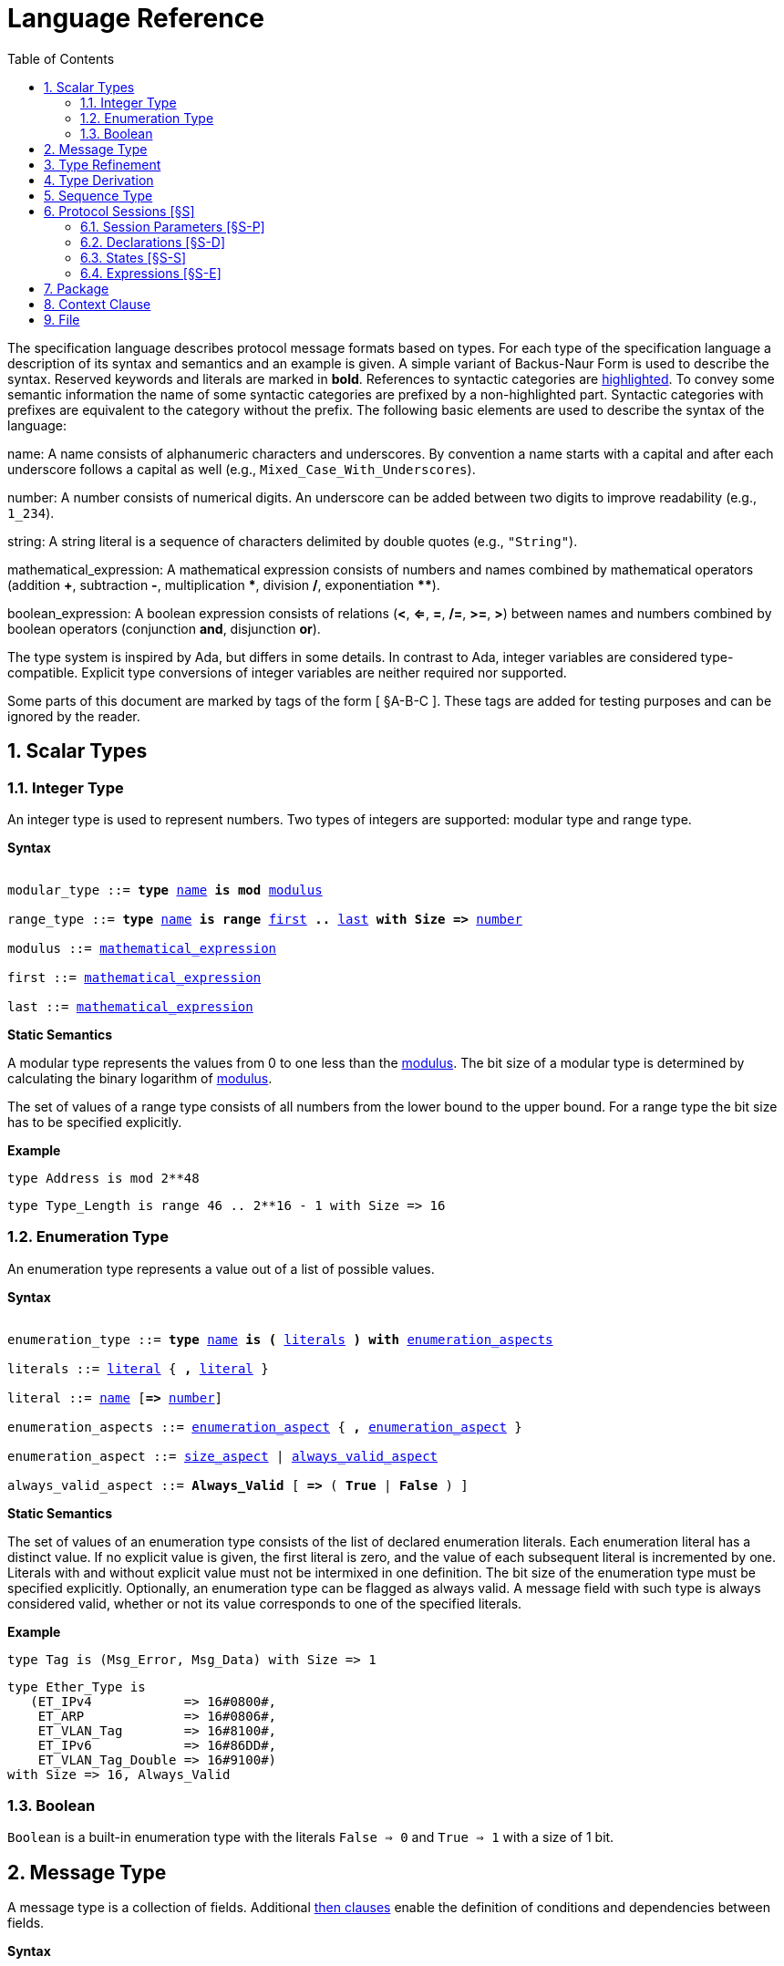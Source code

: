 = Language Reference
:toc:
:numbered:

The specification language describes protocol message formats based on types. For each type of the specification language a description of its syntax and semantics and an example is given. A simple variant of Backus-Naur Form is used to describe the syntax. Reserved keywords and literals are marked in *bold*. References to syntactic categories are xref:none[highlighted]. To convey some semantic information the name of some syntactic categories are prefixed by a non-highlighted part. Syntactic categories with prefixes are equivalent to the category without the prefix. The following basic elements are used to describe the syntax of the language:

[[syntax-name]]
name: A name consists of alphanumeric characters and underscores. By convention a name starts with a capital and after each underscore follows a capital as well (e.g., `Mixed_Case_With_Underscores`).

[[syntax-number]]
number: A number consists of numerical digits. An underscore can be added between two digits to improve readability (e.g., `1_234`).

[[syntax-string]]
string: A string literal is a sequence of characters delimited by double quotes (e.g., `"String"`).

[[syntax-mathematical_expression]]
mathematical_expression: A mathematical expression consists of numbers and names combined by mathematical operators (addition *+*, subtraction *-*, multiplication *\**, division */*, exponentiation **********).

[[syntax-boolean_expression]]
boolean_expression: A boolean expression consists of relations (*<*, *<=*, *=*, */=*, *>=*, *>*) between names and numbers combined by boolean operators (conjunction *and*, disjunction *or*).

The type system is inspired by Ada, but differs in some details. In contrast to Ada, integer variables are considered type-compatible. Explicit type conversions of integer variables are neither required nor supported.

Some parts of this document are marked by tags of the form [ §A-B-C ]. These tags are added for testing purposes and can be ignored by the reader.

== Scalar Types

=== Integer Type

An integer type is used to represent numbers. Two types of integers are supported: modular type and range type.

*Syntax*

[subs="+macros,quotes"]
----
[[syntax-modular_type]]
modular_type ::= *type* xref:syntax-name[name] *is* *mod* xref:syntax-modulus[modulus]
[[syntax-range_type]]
range_type ::= *type* xref:syntax-name[name] *is* *range* xref:syntax-first[first] *..* xref:syntax-last[last] *with Size =>* xref:syntax-number[number]
[[syntax-modulus]]
modulus ::= xref:syntax-mathematical_expression[mathematical_expression]
[[syntax-first]]
first ::= xref:syntax-mathematical_expression[mathematical_expression]
[[syntax-last]]
last ::= xref:syntax-mathematical_expression[mathematical_expression]
----

*Static Semantics*

A modular type represents the values from 0 to one less than the xref:syntax-modulus[modulus]. The bit size of a modular type is determined by calculating the binary logarithm of xref:syntax-modulus[modulus].

The set of values of a range type consists of all numbers from the lower bound to the upper bound. For a range type the bit size has to be specified explicitly.

*Example*

[source,ada,rflx,basic_declaration]
----
type Address is mod 2**48
----

[source,ada,rflx,basic_declaration]
----
type Type_Length is range 46 .. 2**16 - 1 with Size => 16
----

=== Enumeration Type

An enumeration type represents a value out of a list of possible values.

*Syntax*

[subs="+macros,quotes"]
----
[[syntax-enumeration_type]]
enumeration_type ::= *type* xref:syntax-name[name] *is* *(* xref:syntax-literals[literals] *)* *with* xref:syntax-enumeration_aspects[enumeration_aspects]
[[syntax-literals]]
literals ::= xref:syntax-literal[literal] { **,** xref:syntax-literal[literal] }
[[syntax-literal]]
literal ::= xref:syntax-name[name] [*=>* xref:syntax-number[number]]
[[syntax-enumeration_aspects]]
enumeration_aspects ::= xref:syntax-enumeration_aspect[enumeration_aspect] { **,** xref:syntax-enumeration_aspect[enumeration_aspect] }
[[syntax-enumeration_aspect]]
enumeration_aspect ::= xref:syntax-size_aspect[size_aspect] | xref:syntax-always_valid_aspect[always_valid_aspect]
[[syntax-always_valid_aspect]]
always_valid_aspect ::= *Always_Valid* [ *=>* ( *True* | *False* ) ]
----

*Static Semantics*

The set of values of an enumeration type consists of the list of declared enumeration literals. Each enumeration literal has a distinct value. If no explicit value is given, the first literal is zero, and the value of each subsequent literal is incremented by one. Literals with and without explicit value must not be intermixed in one definition. The bit size of the enumeration type must be specified explicitly. Optionally, an enumeration type can be flagged as always valid. A message field with such type is always considered valid, whether or not its value corresponds to one of the specified literals.

*Example*

[source,ada,rflx,basic_declaration]
----
type Tag is (Msg_Error, Msg_Data) with Size => 1
----

[source,ada,rflx,basic_declaration]
----
type Ether_Type is
   (ET_IPv4            => 16#0800#,
    ET_ARP             => 16#0806#,
    ET_VLAN_Tag        => 16#8100#,
    ET_IPv6            => 16#86DD#,
    ET_VLAN_Tag_Double => 16#9100#)
with Size => 16, Always_Valid
----

=== Boolean

`Boolean` is a built-in enumeration type with the literals `False => 0` and `True => 1` with a size of 1 bit.

== Message Type

A message type is a collection of fields. Additional xref:syntax-then_clause[then clauses] enable the definition of conditions and dependencies between fields.

*Syntax*

[subs="+macros,quotes"]
----
[[syntax-message_type]]
message_type ::=
   *type* xref:syntax-name[name] *is*
    ( *message*
       [ xref:syntax-null_field[null_field] ]
         xref:syntax-field[field]
       { xref:syntax-field[field] }
      *end message* [ *with*
         xref:syntax-message_aspects[message_aspects] ]
    | *null message* )
[[syntax-field]]
field ::=
   field_xref:syntax-name[name] *:* type_xref:syntax-name[name]
    [ *with* xref:syntax-aspects[aspects] ]
    [ *if* xref:syntax-condition[condition] ]
    { xref:syntax-then_clause[then_clause] } *;*
[[syntax-null_field]]
null_field ::= *null* xref:syntax-then_clause[then_clause] *;*
[[syntax-then_clause]]
then_clause ::=
   *then* field_xref:syntax-name[name]
    [ *with* xref:syntax-aspects[aspects] ]
    [ *if* xref:syntax-condition[condition] ]
[[syntax-aspects]]
aspects ::= xref:syntax-aspect[aspect] { *,* xref:syntax-aspect[aspect] }
[[syntax-aspect]]
aspect ::= xref:syntax-first_aspect[first_aspect] | xref:syntax-size_aspect[size_aspect]
[[syntax-first_aspect]]
first_aspect ::= *First* *=>* xref:syntax-mathematical_expression[mathematical_expression]
[[syntax-size_aspect]]
size_aspect ::= *Size* *=>* xref:syntax-mathematical_expression[mathematical_expression]
[[syntax-condition]]
condition ::= xref:syntax-boolean_expression[boolean_expression]
[[syntax-message_aspects]]
message_aspects ::= xref:syntax-message_aspect[message_aspect] { *,* xref:syntax-message_aspect[message_aspect] }
[[syntax-message_aspect]]
message_aspect ::= xref:syntax-checksum_aspect[checksum_aspect]
[[syntax-checksum_aspect]]
checksum_aspect ::= *Checksum* *=>* *(* xref:syntax-checksum_definition[checksum_definition] { *,* xref:syntax-checksum_definition[checksum_definition] } *)*
[[syntax-checksum_definition]]
checksum_definition ::= xref:syntax-name[name] *=>* *(* xref:syntax-checksum_element[checksum_element] { *,* xref:syntax-checksum_element[checksum_element] } *)*
[[syntax-checksum_element]]
checksum_element ::= xref:syntax-name[name] | xref:syntax-name[name]*'Size* | xref:syntax-field_range[field_range]
[[syntax-field_range]]
field_range ::= xref:syntax-field_range_first[field_range_first] *..* xref:syntax-field_range_last[field_range_last]
[[syntax-field_range_first]]
field_range_first ::= xref:syntax-name[name]*'First* | xref:syntax-name[name]*'Last + 1*
[[syntax-field_range_last]]
field_range_last ::= xref:syntax-name[name]*'Last* | xref:syntax-name[name]*'First - 1*
----

*Static Semantics*

A message type specifies the message format of a protocol. A message is represented by a graph-based model. Each node in the graph corresponds to one field in a message. The links in the graph define the order of the fields. A link is represented by a then clause in the specification. If no then clause is given, it is assumed that always the next field of the message follows. If no further field follows, it is assumed that the message ends with this field. The end of a message can also be denoted explicitly by adding a then clause to __null__. Optionally, a then clause can contain a condition under which the corresponding field follows and aspects which enable the definition of the size of the next field and the location of its first bit. These aspects can also be specified for the field directly. Each aspect can be specified either for the field or in all incoming then clauses, but not in both. The condition can refer to previous fields (including the field containing the then clause). A condition can also be added for the field directly. A field condition is equivalent to adding a condition to all then clauses. If a field condition as well as a condition at a then clause exists, both conditions are combined by a logical conjunction. If required, a null field can be used to specify the size of the first field in the message. An empty message can be represented by a null message.

The field type `Opaque` represents an unconstrained sequence of bytes. The size of opaque fields must be always defined by a size aspect. Opaque fields and sequence fields must be byte aligned. The size of a message must be a multiple of 8 bit.

A checksum aspect specifies which parts of a message is covered by a checksum. The definition of the checksum calculation is not part of the specification. Code based on the message specification must provide a function which is able to verify a checksum using the specified checksum elements. A checksum element can be a field value, a field size or a range of fields. The point where a checksum should be checked during parsing or generated during serialization must be defined for each checksum. For this purpose the `Valid_Checksum` attribute is added to a condition. All message parts on which the checksum depends have to be known at this point.

*Example*

[source,ada,rflx,basic_declaration]
----
type Frame is
   message
      Destination : Address;
      Source : Address;
      Type_Length_TPID : Type_Length
         then TPID
            with First => Type_Length_TPID'First
            if Type_Length_TPID = 16#8100#
         then Payload
            with Size => Type_Length_TPID * 8
            if Type_Length_TPID <= 1500
         then Ether_Type
            with First => Type_Length_TPID'First
            if Type_Length_TPID >= 1536 and Type_Length_TPID /= 16#8100#;
      TPID : TPID;
      TCI : TCI;
      Ether_Type : Ether_Type
         then Payload
            with Size => Message'Last - Ether_Type'Last;
      Payload : Opaque
         then null
            if Payload'Size / 8 >= 46 and Payload'Size / 8 <= 1500;
   end message
----

[source,ada,rflx,basic_declaration]
----
type Empty_Message is null message
----

== Type Refinement

A type refinement describes the relation of an opaque field in a message type to another message type.

*Syntax*

[subs="+macros,quotes"]
----
[[syntax-type_refinement]]
type_refinement ::=
   *for* xref:syntax-refined_type_name[refined_type_name] *use* **( **refined_field_xref:syntax-name[name] **=>** xref:syntax-message_type_name[message_type_name] **)**
    [ **if** xref:syntax-condition[condition] ]
[[syntax-refined_type_name]]
refined_type_name ::= xref:syntax-qualified_name[qualified_name]
[[syntax-message_type_name]]
message_type_name ::= xref:syntax-qualified_name[qualified_name]
[[syntax-qualified_name]]
qualified_name ::= xref:syntax-name[name] { **::** xref:syntax-name[name] }
[[syntax-condition]]
condition ::= xref:syntax-boolean_expression[boolean_expression]
----

*Static Semantics*

A type refinement describes under which condition a specific message can be expected inside of a payload field. Only fields of type `Opaque` can be refined. Types defined in other packages are referenced by a qualified name in the form `Package_Name::Message_Type_Name`. The condition can refer to fields of the refined type. To indicate that a refined field is empty (i.e. does not exit) under a certain condition, a null message can be used as message type.

*Example*

[source,ada,rflx,basic_declaration]
----
for Ethernet::Frame use (Payload => IPv4::Packet)
   if Ether_Type = Ethernet::IPV4
----

== Type Derivation

A type derivation enables the creation of a new message type based on an existing message type.

*Syntax*

[subs="+macros,quotes"]
----
[[syntax-type_derivation]]
type_derivation ::= *type* xref:syntax-name[name] *is new* xref:syntax-base_type_name[base_type_name]
[[syntax-base_type_name]]
base_type_name ::= xref:syntax-qualified_name[qualified_name]
----

*Static Semantics*

A derived message type derives its specification from a base type. Type refinements of a base message type are not inherited by the derived message type.

*Example*

[source,ada,rflx,basic_declaration]
----
type Specific_Extension is new Extension
----

== Sequence Type

A sequence type represents a list of similar elements.

*Syntax*

[subs="+macros,quotes"]
----
[[syntax-sequence_type]]
sequence_type ::= *type* xref:syntax-name[name] *is sequence of* element_type_xref:syntax-name[name]
----

*Static Semantics*

A sequence consists of a number of elements with similar type. Scalar types as well as message types can be used as element type. When a sequence is used in a message type, its bit length has to be specified by a size aspect.

*Example*

[source,ada,rflx,basic_declaration]
----
type Options is sequence of Option
----

== Protocol Sessions [§S]

A session defines the dynamic behavior of a protocol using a finite state machine. The external interface of a session is defined by parameters. The initial and final state is defined by aspects. The declaration part enables the declaration of session global variables. The main part of a session definition are the state definitions.

*Syntax*

[subs="+macros,quotes"]
----
[[syntax-session]]
session ::=
   *generic*
    { xref:syntax-session_parameter[session_parameter] }
   *session* xref:syntax-name[name] *with*
      *Initial =>* state_xref:syntax-name[name],
      *Final =>* state_xref:syntax-name[name]
   *is*
    { xref:syntax-session_declaration[session_declaration] }
   *begin*
      xref:syntax-state[state]
    { xref:syntax-state[state] }
   *end* xref:syntax-name[name]
----

*Example*

[source,ada,rflx,basic_declaration]
----
generic
   X : Channel with Readable, Writable;
   type T is private;
   with function F return T;
   with function G (P : T) return Boolean;
session S with
   Initial => A,
   Final => B
is
   Y : Boolean := False;
begin
   state A
      with Desc => "rfc1149.txt+51:4-52:9"
   is
      Z : Boolean := Y;
      M : TLV::Message;
   begin
      X'Read (M);
   transition
      then B
         with Desc => "rfc1149.txt+45:4-47:8"
         if Z = True
            and G (F) = True
      then A
   end A;

   state B is null state;
end S
----

=== Session Parameters [§S-P]

Private types, functions and channels can be defined as session parameters.

*Syntax*

[subs="+macros,quotes"]
----
[[syntax-session_parameter]]
session_parameter ::= ( xref:syntax-private_type_declaration[private_type_declaration] | xref:syntax-function_declaration[function_declaration] | xref:syntax-channel_declaration[channel_declaration] ) *;*
----

==== Private Types [§S-P-P]

A private type represents an externally defined type.

*Syntax*

[subs="+macros,quotes"]
----
[[syntax-private_type_declaration]]
private_type_declaration ::= *type* xref:syntax-name[name] *is private*
----

*Example*

[source,ada,rflx,session_parameter]
----
type Hash is private
----

==== Functions [§S-P-F]

Functions enable the execution of externally defined code.

*Syntax*

[subs="+macros,quotes"]
----
[[syntax-function_declaration]]
function_declaration ::= *with function* xref:syntax-name[name] [ *(* xref:syntax-function_parameter[function_parameter] { **,** xref:syntax-function_parameter[function_parameter] } **)** ]
[[syntax-function_parameter]]
function_parameter ::= parameter_xref:syntax-name[name] *:* type_xref:syntax-name[name]
----

*Static Semantics*

[%collapsible]
====
Allowed parameter types [§S-P-F-P]:

* Scalars [§S-P-F-P-S]
* Definite messages [§S-P-F-P-M]
* Opaque fields of messages [§S-P-F-P-O]

Allowed return types [§S-P-F-R]:

* Scalars [§S-P-F-R-S]
* Definite messages [§S-P-F-R-M]

Definite messages are messages with no optional fields and a bounded size (i.e. all size aspects contain no reference to `Message`).
====

*SPARK*

For each function declaration in the session specification a formal procedure declaration is added to the corresponding generic session package. The return type and parameters of a function are represented by the first and subsequent parameters of the generated procedure declaration.

*Example*

[source,ada,rflx,session_parameter]
----
with function Decrypt (Key_Update_Message : Key_Update_Message; Sequence_Number : Sequence_Number; Encrypted_Record : Opaque) return TLS_Inner_Plaintext
----

==== Channels [§S-P-C]

Channels provide a way for communicating with other systems using messages.

*Syntax*

[subs="+macros,quotes"]
----
[[syntax-channel_declaration]]
channel_declaration ::= xref:syntax-name[name] *: Channel with* xref:syntax-channel_aspect[channel_aspect] { *,* xref:syntax-channel_aspect[channel_aspect] }
[[syntax-channel_aspect]]
channel_aspect ::= *Readable* | *Writable*
----

*Static Semantics*

Properties of channels:

* Readable [§S-P-C-R]
* Writable [§S-P-C-W]
* Readable and writable [§S-P-C-RW]

*Example*

[source,ada,rflx,session_parameter]
----
Data_Channel : Channel with Readable, Writable
----

=== Declarations [§S-D]

Variables and renamings can be globally declared (i.e. for the scope of the complete session).

*Syntax*

[subs="+macros,quotes"]
----
[[syntax-session_declaration]]
session_declaration ::= ( xref:syntax-variable_declaration[variable_declaration] | xref:syntax-renaming_declaration[renaming_declaration] ) **;**
----

==== Variable Declaration [§S-D-V]

A declared variable must have a type and can be optionally initialized using an expression.

*Syntax*

[subs="+macros,quotes"]
----
[[syntax-variable_declaration]]
variable_declaration ::= variable_xref:syntax-name[name] *:* type_xref:syntax-name[name] [ *:=* initialization_xref:syntax-expression[expression] ]
----

*Static Semantics*

[%collapsible]
====
Types [§S-D-V-T]:

* Scalar [§S-D-V-T-SC]
* Message [§S-D-V-T-M]
* Scalar Sequence [§S-D-V-T-SS]
* Message Sequence [§S-D-V-T-MS]

Initialization expressions [§S-D-V-E]:

* No initialization [§S-D-V-E-N]
* Mathematical Expressions [§S-D-V-E-ME]
* Literals [§S-D-V-E-L]
* Variables [§S-D-V-E-V]
* Message Aggregates [§S-D-V-E-MA]
* Aggregates [§S-D-V-E-A]
* Valid Attributes [§S-D-V-E-VAT]
* Opaque Attributes [§S-D-V-E-OAT]
* Head Attributes [§S-D-V-E-HAT]
* Has_Data Attributes [§S-D-V-E-HDAT]
* Selected Expressions [§S-D-V-E-S]
* List Comprehensions [§S-D-V-E-LC]
* Bindings [§S-D-V-E-B]
* Quantified Expressions [§S-D-V-E-Q]
* Calls [§S-D-V-E-CL]
* Conversions [§S-D-V-E-CV]
====

*Example*

[source,ada,rflx,declaration]
----
Error_Sent : Boolean := False
----

==== Renaming Declaration [§S-D-R]

*Syntax*

[subs="+macros,quotes"]
----
[[syntax-renaming_declaration]]
renaming_declaration ::= xref:syntax-name[name] *:* message_type_xref:syntax-name[name] *renames* message_variable_xref:syntax-name[name] *.* field_xref:syntax-name[name]
----

*Example*

[source,ada,rflx,declaration]
----
Client_Hello_Message : TLS_Handshake::Client_Hello renames Client_Hello_Handshake_Message.Payload
----

=== States [§S-S]

A state defines the to be executed actions and the transitions to subsequent states.

*Syntax*

[subs="+macros,quotes"]
----
[[syntax-state]]
state ::=
   *state* xref:syntax-name[name]
    [ *with* xref:syntax-description_aspect[description_aspect] ]
   *is*
    { xref:syntax-state_declaration[state_declaration] }
   *begin*
    { xref:syntax-state_action[state_action] }
   *transition*
    { xref:syntax-conditional_transition[conditional_transition] }
      xref:syntax-transition[transition]
 [ *exception*
     xref:syntax-transition[transition] ]
   *end* xref:syntax-name[name]
 | *state* xref:syntax-name[name] *is null state*
[[syntax-description_aspect]]
description_aspect ::= *Desc =>* xref:syntax-string[string]
----

*Static Semantics*

An § exception transition [§S-S-E] must be defined just in case any action might lead to a critical (potentially non-recoverable) error:

* Insufficient memory for setting a field of a message
* Insufficient memory for appending an element to a sequence or extending a sequence by another sequence

Exception transitions are currently also used for other cases. This behavior will change in the future (cf. https://github.com/Componolit/RecordFlux/issues/569[#569]).

A § null state [§S-S-N] does not contain any actions or transitions, and represents the final state of a session state machine.

*Dynamic Semantics*

After entering a state the declarations and actions of the state are executed. If a non-recoverable error occurs, the execution is aborted and the state is changed based on the exception transition. When all action were executed successfully, the conditions of the transitions are checked in the given order. If a condition is fulfilled, the corresponding transition is taken to change the state. If no condition could be fulfilled or no conditional transitions were defined, the default transition is used.

*Example*

[source,ada,rflx,state]
----
state A
   with Desc => "rfc1149.txt+51:4-52:9"
is
   Z : Boolean := Y;
   M : TLV::Message;
begin
   X'Read (M);
transition
   then B
      with Desc => "rfc1149.txt+45:4-47:8"
      if Z = True and G (F) = True
   then A
end A
----

[source,ada,rflx,state]
----
state B is null state
----

==== State Declarations [§S-S-D]

Variable declarations [§S-S-D-V] and § renaming declarations [§S-S-D-R] in a state have a state-local scope, i.e., local declarations cannot be accessed from other states.

*Syntax*

[subs="+macros,quotes"]
----
[[syntax-state_declaration]]
state_declaration ::= ( xref:syntax-variable_declaration[variable_declaration] | xref:syntax-renaming_declaration[renaming_declaration] ) *;*
----

*Static Semantics*

A local declaration must not hide a global declaration.

[%collapsible]
====
Types [§S-S-D-V-T]:

* Scalar [§S-S-D-V-T-SC]
* Message [§S-S-D-V-T-M]
* Scalar Sequence [§S-S-D-V-T-SS]
* Message Sequence [§S-S-D-V-T-MS]

Initialization expressions [§S-S-D-V-E]:

* No initialization [§S-S-D-V-E-N]
* Mathematical Expressions [§S-S-D-V-E-ME]
* Literals [§S-S-D-V-E-L]
* Variables [§S-S-D-V-E-V]
* Message Aggregates [§S-S-D-V-E-MA]
* Aggregates [§S-S-D-V-E-A]
* Valid Attributes [§S-S-D-V-E-VAT]
* Opaque Attributes [§S-S-D-V-E-OAT]
* Head Attributes [§S-S-D-V-E-HAT]
* Has_Data Attributes [§S-S-D-V-E-HDAT]
* Selected Expressions [§S-S-D-V-E-S]
* List Comprehensions [§S-S-D-V-E-LC]
* Bindings [§S-S-D-V-E-B]
* Quantified Expressions [§S-S-D-V-E-Q]
* Calls [§S-S-D-V-E-CL]
* Conversions [§S-S-D-V-E-CV]
====

==== State Transitions [§S-S-T]

State transitions define the conditions for the change to subsequent states. An arbitrary number of conditional transitions can be defined. The last transition in a state definition is the default transition, which does not contain any condition.

*Syntax*

[subs="+macros,quotes"]
----
[[syntax-conditional_transition]]
conditional_transition ::=
   xref:syntax-transition[transition]
      *if* conditional_xref:syntax-expression[expression]
[[syntax-transition]]
transition ::=
   *then* state_xref:syntax-name[name]
    [ *with* xref:syntax-description_aspect[description_aspect] ]
----

*Static Semantics*

[%collapsible]
====
Condition expressions:

* No condition [§S-S-T-N]
* Mathematical Expressions [§S-S-T-ME]
* Literals [§S-S-T-L]
* Variables [§S-S-T-V]
* Message Aggregates [§S-S-T-MA]
* Aggregates [§S-S-T-A]
* Valid Attributes [§S-S-T-VAT]
* Opaque Attributes [§S-S-T-OAT]
* Head Attributes [§S-S-T-HAT]
* Has_Data Attributes [§S-S-T-HDAT]
* Selected Expressions [§S-S-T-S]
* List Comprehensions [§S-S-T-LC]
* Bindings [§S-S-T-B]
* Quantified Expressions [§S-S-T-Q]
* Calls [§S-S-T-CL]
* Conversions [§S-S-T-CV]
====

*Example*

[source,ada,rflx,conditional_transition]
----
then B
   with Desc => "rfc1149.txt+45:4-47:8"
   if Z = True and G (F) = True
----

==== State Actions [§S-S-A]

The state actions are executed after entering a state.

*Syntax*

[subs="+macros,quotes"]
----
[[syntax-state_action]]
state_action ::= ( xref:syntax-assignment[assignment] | xref:syntax-append[append] | xref:syntax-extend[extend] | xref:syntax-reset[reset] | xref:syntax-read[read] | xref:syntax-write[write] ) *;*
----

===== Assignment Statements [§S-S-A-A]

An assignment sets the value of variable.

*Syntax*

[subs="+macros,quotes"]
----
[[syntax-assignment]]
assignment ::= variable_xref:syntax-name[name] *:=* xref:syntax-expression[expression]
----

*Static Semantics*

[%collapsible]
====
Expressions:

* Mathematical Expressions [§S-S-A-A-ME]
* Literals [§S-S-A-A-L]
* Variables [§S-S-A-A-V]
* Message Aggregates [§S-S-A-A-MA]
* Aggregates [§S-S-A-A-A]
* Valid Attributes [§S-S-A-A-VAT]
* Opaque Attributes [§S-S-A-A-OAT]
* Head Attributes [§S-S-A-A-HAT]
* Has_Data Attributes [§S-S-A-A-HDAT]
* Selected Expressions [§S-S-A-A-S]
* List Comprehensions [§S-S-A-A-LC]
* Bindings [§S-S-A-A-B]
* Quantified Expressions [§S-S-A-A-Q]
* Calls [§S-S-A-A-CL]
* Conversions [§S-S-A-A-CV]
====

*Dynamic Semantics*

An assignment always creates a copy of the original object.

*Example*

[source,ada,rflx,assignment_statement]
----
Error_Sent := True
----

===== Append Attribute Statements [§S-S-A-AP]

An element is added to the end of a sequence using the Append attribute.

*Syntax*

[subs="+macros,quotes"]
----
[[syntax-append]]
append ::= sequence_xref:syntax-name[name]*'Append (* xref:syntax-expression[expression] *)*
----

*Static Semantics*

[%collapsible]
====
Expressions:

* Mathematical Expressions [§S-S-A-AP-ME]
* Literals [§S-S-A-AP-L]
* Variables [§S-S-A-AP-V]
* Message Aggregates [§S-S-A-AP-MA]
* Aggregates [§S-S-A-AP-A]
* Valid Attributes [§S-S-A-AP-VAT]
* Opaque Attributes [§S-S-A-AP-OAT]
* Head Attributes [§S-S-A-AP-HAT]
* Has_Data Attributes [§S-S-A-AP-HDAT]
* Selected Expressions [§S-S-A-AP-S]
* List Comprehensions [§S-S-A-AP-LC]
* Bindings [§S-S-A-AP-B]
* Quantified Expressions [§S-S-A-AP-Q]
* Calls [§S-S-A-AP-CL]
* Conversions [§S-S-A-AP-CV]
====

*Dynamic Semantics*

Appending an element to a sequence might lead to an exception transition.

*Example*

[source,ada,rflx,attribute_statement]
----
Parameter_Request_List'Append (DHCP::Domain_Name_Option)
----

===== Extend Attribute Statements [§S-S-A-EX]

The Extend attributes adds a sequence of elements to the end of a sequence.

*Syntax*

[subs="+macros,quotes"]
----
[[syntax-extend]]
extend ::= sequence_xref:syntax-name[name]*'Extend (* xref:syntax-expression[expression] *)*
----

*Static Semantics*

[%collapsible]
====
Expressions:

* Mathematical Expressions [§S-S-A-EX-ME]
* Literals [§S-S-A-EX-L]
* Variables [§S-S-A-EX-V]
* Message Aggregates [§S-S-A-EX-MA]
* Aggregates [§S-S-A-EX-A]
* Valid Attributes [§S-S-A-EX-VAT]
* Opaque Attributes [§S-S-A-EX-OAT]
* Head Attributes [§S-S-A-EX-HAT]
* Has_Data Attributes [§S-S-A-EX-HDAT]
* Selected Expressions [§S-S-A-EX-S]
* List Comprehensions [§S-S-A-EX-LC]
* Bindings [§S-S-A-EX-B]
* Quantified Expressions [§S-S-A-EX-Q]
* Calls [§S-S-A-EX-CL]
* Conversions [§S-S-A-EX-CV]
====

*Dynamic Semantics*

Extending a sequence might lead to an exception transition.

*Example*

[source,ada,rflx,attribute_statement]
----
Parameter_Request_List'Extend (Parameters)
----

===== Reset Attribute Statements [§S-S-A-RS]

The state of a message or sequence can be cleared using the Reset attribute.

*Syntax*

[subs="+macros,quotes"]
----
[[syntax-reset]]
reset ::= xref:syntax-name[name]*'Reset*
----

*Static Semantics*

[%collapsible]
====
Expressions:

* Mathematical Expressions [§S-S-A-RS-ME]
* Literals [§S-S-A-RS-L]
* Variables [§S-S-A-RS-V]
* Message Aggregates [§S-S-A-RS-MA]
* Aggregates [§S-S-A-RS-A]
* Valid Attributes [§S-S-A-RS-VAT]
* Opaque Attributes [§S-S-A-RS-OAT]
* Head Attributes [§S-S-A-RS-HAT]
* Has_Data Attributes [§S-S-A-RS-HDAT]
* Selected Expressions [§S-S-A-RS-S]
* List Comprehensions [§S-S-A-RS-LC]
* Bindings [§S-S-A-RS-B]
* Quantified Expressions [§S-S-A-RS-Q]
* Calls [§S-S-A-RS-CL]
* Conversions [§S-S-A-RS-CV]
====

*Dynamic Semantics*

The existing state of a message or sequence is removed (and the corresponding buffer is cleared).

*Example*

[source,ada,rflx,attribute_statement]
----
Message'Reset
----

===== Read Attribute Statements [§S-S-A-RD]

The read attribute statement is used to retrieve a message from a channel.

*Syntax*

[subs="+macros,quotes"]
----
[[syntax-read]]
read ::= channel_xref:syntax-name[name]*'Read (* xref:syntax-expression[expression] *)*
----

*Static Semantics*

[%collapsible]
====
Expressions:

* Mathematical Expressions [§S-S-A-RD-ME]
* Literals [§S-S-A-RD-L]
* Variables [§S-S-A-RD-V]
* Message Aggregates [§S-S-A-RD-MA]
* Aggregates [§S-S-A-RD-A]
* Valid Attributes [§S-S-A-RD-VAT]
* Opaque Attributes [§S-S-A-RD-OAT]
* Head Attributes [§S-S-A-RD-HAT]
* Has_Data Attributes [§S-S-A-RD-HDAT]
* Selected Expressions [§S-S-A-RD-S]
* List Comprehensions [§S-S-A-RD-LC]
* Bindings [§S-S-A-RD-B]
* Quantified Expressions [§S-S-A-RD-Q]
* Calls [§S-S-A-RD-CL]
* Conversions [§S-S-A-RD-CV]
====

*Example*

[source,ada,rflx,attribute_statement]
----
Data_Channel'Read (Message)
----

===== Write Attribute Statements [§S-S-A-WR]

A message can be sent through a channel using a write attribute statement.

*Syntax*

[subs="+macros,quotes"]
----
[[syntax-write]]
write ::= channel_xref:syntax-name[name]*'Write (* xref:syntax-expression[expression] *)*
----

*Static Semantics*

[%collapsible]
====
Expressions:

* Mathematical Expressions [§S-S-A-WR-ME]
* Literals [§S-S-A-WR-L]
* Variables [§S-S-A-WR-V]
* Message Aggregates [§S-S-A-WR-MA]
* Aggregates [§S-S-A-WR-A]
* Valid Attributes [§S-S-A-WR-VAT]
* Opaque Attributes [§S-S-A-WR-OAT]
* Head Attributes [§S-S-A-WR-HAT]
* Has_Data Attributes [§S-S-A-WR-HDAT]
* Selected Expressions [§S-S-A-WR-S]
* List Comprehensions [§S-S-A-WR-LC]
* Bindings [§S-S-A-WR-B]
* Quantified Expressions [§S-S-A-WR-Q]
* Calls [§S-S-A-WR-CL]
* Conversions [§S-S-A-WR-CV]
====

*Dynamic Semantics*

Writing an invalid message leads to an exception transition. This behavior will change in the future (cf. https://github.com/Componolit/RecordFlux/issues/569[#569]).

*Example*

[source,ada,rflx,attribute_statement]
----
Data_Channel'Write (Message)
----

=== Expressions [§S-E]

*Syntax*

[subs="+macros,quotes"]
----
[[syntax-expression]]
expression ::= xref:syntax-literal[literal] | xref:syntax-variable[variable] | xref:syntax-mathematical_expression[mathematical_expression] | xref:syntax-boolean_expression[boolean_expression] | xref:syntax-message_aggregate[message_aggregate] | xref:syntax-aggregate[aggregate] | xref:syntax-attribute_reference[attribute_reference] | xref:syntax-selected[selected] | xref:syntax-comprehension[comprehension] | xref:syntax-binding[binding] | xref:syntax-quantified_expression[quantified_expression] | xref:syntax-call[call] | xref:syntax-conversion[conversion]
----

==== Literals

*Syntax*

[subs="+macros,quotes"]
----
[[syntax-literal]]
literal ::= xref:syntax-name[name] | xref:syntax-number[number]
----

==== Variables

*Syntax*

[subs="+macros,quotes"]
----
[[syntax-variable]]
variable ::= xref:syntax-name[name]
----

==== Message Aggregates

*Syntax*

[subs="+macros,quotes"]
----
[[syntax-message_aggregate]]
message_aggregate ::= message_type_xref:syntax-name[name]*'(* xref:syntax-field_values[field_values] *)*
[[syntax-field_values]]
field_values ::= xref:syntax-field_value[field_value] { *,* xref:syntax-field_value[field_value] } | *null message*
[[syntax-field_value]]
field_value ::= field_xref:syntax-name[name] *=>* xref:syntax-expression[expression]
----

*Dynamic Semantics*

An invalid condition during message creation leads to an exception transition. This behavior will change in the future (cf. https://github.com/Componolit/RecordFlux/issues/569[#569]).

Insufficient memory during the message creation leads to an exception transition.

*Example*

[source,ada,rflx,extended_primary]
----
TLS_Record::TLS_Record'(Tag => TLS_Record::Alert, Legacy_Record_Version => TLS_Record::TLS_1_2, Length => Alert_Message'Size / 8, Fragment => Alert_Message'Opaque)
----

[source,ada,rflx,extended_primary]
----
Null_Message'(null message)
----

==== Aggregates [§S-E-A]

An aggregate is a collection of elements.

*Syntax*

[subs="+macros,quotes"]
----
[[syntax-aggregate]]
aggregate ::= *[* xref:syntax-number[number] { *,* xref:syntax-number[number] } *]*
----

*Static Semantics*

[%collapsible]
====
All elements must be of the same type.

Types [§S-E-A-T]:

* Scalar [§S-E-A-T-SC]
* Message [§S-E-A-T-M]

Expressions [§S-E-A-E]:

* Mathematical Expressions [§S-E-A-E-ME]
* Literals [§S-E-A-E-L]
* Variables [§S-E-A-E-V]
* Message Aggregates [§S-E-A-E-MA]
* Aggregates [§S-E-A-E-A]
* Valid Attributes [§S-E-A-E-VAT]
* Opaque Attributes [§S-E-A-E-OAT]
* Head Attributes [§S-E-A-E-HAT]
* Has_Data Attributes [§S-E-A-E-HDAT]
* Selected Expressions [§S-E-A-E-S]
* List Comprehensions [§S-E-A-E-LC]
* Bindings [§S-E-A-E-B]
* Quantified Expressions [§S-E-A-E-Q]
* Calls [§S-E-A-E-CL]
* Conversions [§S-E-A-E-CV]
====

*Example*

[source,ada,rflx,extended_primary]
----
[0, 1, 2]
----

[source,ada,rflx,extended_primary]
----
[]
----

==== Attribute Expressions [§S-E-AT]

*Syntax*

[subs="+macros,quotes"]
----
[[syntax-attribute_reference]]
attribute_reference ::= xref:syntax-expression[expression]*'*xref:syntax-attribute_designator[attribute_designator]
[[syntax-attribute_designator]]
attribute_designator ::= *Valid* | *Opaque* | *Head* | *Has_Data*
----

*Static Semantics*

The § Valid attribute [§S-E-AT-V] allows to determine the validity of a message or sequence.

[%collapsible]
====
Expressions:

* Mathematical Expressions [§S-E-AT-V-ME]
* Literals [§S-E-AT-V-L]
* Variables [§S-E-AT-V-V]
* Message Aggregates [§S-E-AT-V-MA]
* Aggregates [§S-E-AT-V-A]
* Valid Attributes [§S-E-AT-V-VAT]
* Opaque Attributes [§S-E-AT-V-OAT]
* Head Attributes [§S-E-AT-V-HAT]
* Has_Data Attributes [§S-E-AT-V-HDAT]
* Selected Expressions [§S-E-AT-V-S]
* List Comprehensions [§S-E-AT-V-LC]
* Bindings [§S-E-AT-V-B]
* Quantified Expressions [§S-E-AT-V-Q]
* Calls [§S-E-AT-V-CL]
* Conversions [§S-E-AT-V-CV]
====

The byte representation of a message can be retrieved using the § Opaque attribute [§S-E-AT-O].

[%collapsible]
====
Expressions:

* Mathematical Expressions [§S-E-AT-O-ME]
* Literals [§S-E-AT-O-L]
* Variables [§S-E-AT-O-V]
* Message Aggregates [§S-E-AT-O-MA]
* Aggregates [§S-E-AT-O-A]
* Valid Attributes [§S-E-AT-O-VAT]
* Opaque Attributes [§S-E-AT-O-OAT]
* Head Attributes [§S-E-AT-O-HAT]
* Has_Data Attributes [§S-E-AT-O-HDAT]
* Selected Expressions [§S-E-AT-O-S]
* List Comprehensions [§S-E-AT-O-LC]
* Bindings [§S-E-AT-O-B]
* Quantified Expressions [§S-E-AT-O-Q]
* Calls [§S-E-AT-O-CL]
* Conversions [§S-E-AT-O-CV]
====

The § Head attribute [§S-E-AT-H] allows to get the first element of a sequence.

[%collapsible]
====
Prefix types:

* Scalar Sequence [§S-E-AT-H-SS]
* Message Sequence [§S-E-AT-H-MS]

Expressions:

* Mathematical Expressions [§S-E-AT-H-ME]
* Literals [§S-E-AT-H-L]
* Variables [§S-E-AT-H-V]
* Message Aggregates [§S-E-AT-H-MA]
* Aggregates [§S-E-AT-H-A]
* Valid Attributes [§S-E-AT-H-VAT]
* Opaque Attributes [§S-E-AT-H-OAT]
* Head Attributes [§S-E-AT-H-HAT]
* Has_Data Attributes [§S-E-AT-H-HDAT]
* Selected Expressions [§S-E-AT-H-S]
* List Comprehensions [§S-E-AT-H-LC]
* Bindings [§S-E-AT-H-B]
* Quantified Expressions [§S-E-AT-H-Q]
* Calls [§S-E-AT-H-CL]
* Conversions [§S-E-AT-H-CV]
====

Whether a channel contains data can be checked with the § Has_Data attribute [§S-E-AT-HD].

[%collapsible]
====
Expressions:

* Mathematical Expressions [§S-E-AT-HD-ME]
* Literals [§S-E-AT-HD-L]
* Variables [§S-E-AT-HD-V]
* Message Aggregates [§S-E-AT-HD-MA]
* Aggregates [§S-E-AT-HD-A]
* Valid Attributes [§S-E-AT-HD-VAT]
* Opaque Attributes [§S-E-AT-HD-OAT]
* Head Attributes [§S-E-AT-HD-HAT]
* Has_Data Attributes [§S-E-AT-HD-HDAT]
* Selected Expressions [§S-E-AT-HD-S]
* List Comprehensions [§S-E-AT-HD-LC]
* Bindings [§S-E-AT-HD-B]
* Quantified Expressions [§S-E-AT-HD-Q]
* Calls [§S-E-AT-HD-CL]
* Conversions [§S-E-AT-HD-CV]
====

*Dynamic Semantics*

The use of the Opaque attribute on an invalid message or the use of the Head attribute on an empty sequence leads to an exception transition. This behavior will change in the future (cf. https://github.com/Componolit/RecordFlux/issues/569[#569]).

*Example*

[source,ada,rflx,extended_suffix]
----
Message'Valid
----

==== Selected Expressions [§S-E-S]

The Selected expression is used to get a value of a message field.

*Syntax*

[subs="+macros,quotes"]
----
[[syntax-selected]]
selected ::= message_xref:syntax-expression[expression] *.* field_xref:syntax-name[name]
----

*Static Semantics*

[%collapsible]
====
Expressions:

* Mathematical Expressions [§S-E-S-ME]
* Literals [§S-E-S-L]
* Variables [§S-E-S-V]
* Message Aggregates [§S-E-S-MA]
* Aggregates [§S-E-S-A]
* Valid Attributes [§S-E-S-VAT]
* Opaque Attributes [§S-E-S-OAT]
* Head Attributes [§S-E-S-HAT]
* Has_Data Attributes [§S-E-S-HDAT]
* Selected Expressions [§S-E-S-S]
* List Comprehensions [§S-E-S-LC]
* Bindings [§S-E-S-B]
* Quantified Expressions [§S-E-S-Q]
* Calls [§S-E-S-CL]
* Conversions [§S-E-S-CV]
====

*Dynamic Semantics*

Accesses to message fields that were detected as invalid during parsing lead to an exception transition. This behavior will change in the future (cf. https://github.com/Componolit/RecordFlux/issues/569[#569]).

*Example*

[source,ada,rflx,extended_suffix]
----
Ethernet_Frame.Payload
----

==== List Comprehensions [§S-E-LC]

A list comprehension provides a way to create a new sequence based on an exisiting sequence.

*Syntax*

[subs="+macros,quotes"]
----
[[syntax-comprehension]]
comprehension ::= *[* *for* xref:syntax-name[name] *in* iterable_xref:syntax-expression[expression] *=>* selector_xref:syntax-expression[expression] *when* condition_xref:syntax-expression[expression] *]*
----

*Static Semantics*

[%collapsible]
====
* Source: Scalar sequence [§S-E-LC-SSS]
* Source: Message sequence [§S-E-LC-SMS]
* Source: Variable [§S-E-LC-V]
* Source: Selected [§S-E-LC-S]
* Target: Scalar sequence [§S-E-LC-TSS]
* Target: Message sequence [§S-E-LC-TMS]
* Condition: Selected [§S-E-LC-CS]
* Source sequence as target [§S-E-LC-SAT]
* Global declarations [§S-E-LC-GD]
* Local declarations [§S-E-LC-LD]
* State transitions [§S-E-LC-T]
* Assignment statements [§S-E-LC-A]
====

*Dynamic Semantics*

An access to an invalid element in iterable_xref:syntax-expression[expression] leads to an exception transition. This behavior will change in the future (cf. https://github.com/Componolit/RecordFlux/issues/569[#569]).

*Example*

[source,ada,rflx,extended_primary]
----
[for O in Offer.Options if O.Code = DHCP::DHCP_Message_Type_Option => O.DHCP_Message_Type]
----

==== Bindings [§S-E-B]

A binding can be used to name a subexpression and enables the use of a subexpression multiple times without the need for duplicating the expression or declaring a separate variable.

*Syntax*

[subs="+macros,quotes"]
----
[[syntax-binding]]
binding ::=
   xref:syntax-expression[expression]
      *where*
         xref:syntax-name[name] *=* sub_xref:syntax-expression[expression] { *,*
         xref:syntax-name[name] *=* sub_xref:syntax-expression[expression] }
----

*Static Semantics*

[%collapsible]
====
Expressions:

* Mathematical Expressions [§S-E-B-ME]
* Literals [§S-E-B-L]
* Variables [§S-E-B-V]
* Message Aggregates [§S-E-B-MA]
* Aggregates [§S-E-B-A]
* Valid Attributes [§S-E-B-VAT]
* Opaque Attributes [§S-E-B-OAT]
* Head Attributes [§S-E-B-HAT]
* Has_Data Attributes [§S-E-B-HDAT]
* Selected Expressions [§S-E-B-S]
* List Comprehensions [§S-E-B-LC]
* Bindings [§S-E-B-B]
* Quantified Expressions [§S-E-B-Q]
* Calls [§S-E-B-CL]
* Conversions [§S-E-B-CV]

The type of the subexpression is inferred by the subexpression type and the expected type for all references of the name.
====

*Example*

[source,ada,rflx,extended_suffix]
----
TLS_Alert::Alert'(Level => Level, Description => Description)
   where
      Level = TLS_Alert::Fatal,
      Description = GreenTLS_Alert_Message.Description
----

==== Quantified Expressions [§S-E-Q]

Quantified expressions enable reasoning about properties of sequences.

*Syntax*

[subs="+macros,quotes"]
----
[[syntax-quantified_expression]]
quantified_expression ::= *for* xref:syntax-quantifier[quantifier] *in* iterable_xref:syntax-expression[expression] *=>* predicate_xref:syntax-expression[expression]
[[syntax-quantifier]]
quantifier ::= *all* | *some*
----

*Static Semantics*

[%collapsible]
====
Iterable expressions [§S-E-Q-I]:

* Mathematical Expressions [§S-E-Q-I-ME]
* Literals [§S-E-Q-I-L]
* Variables [§S-E-Q-I-V]
* Message Aggregates [§S-E-Q-I-MA]
* Aggregates [§S-E-Q-I-A]
* Valid Attributes [§S-E-Q-I-VAT]
* Opaque Attributes [§S-E-Q-I-OAT]
* Head Attributes [§S-E-Q-I-HAT]
* Has_Data Attributes [§S-E-Q-I-HDAT]
* Selected Expressions [§S-E-Q-I-S]
* List Comprehensions [§S-E-Q-I-LC]
* Bindings [§S-E-Q-I-B]
* Quantified Expressions [§S-E-Q-I-Q]
* Calls [§S-E-Q-I-CL]
* Conversions [§S-E-Q-I-CV]

Predicate expressions [§S-E-Q-P]:

* Mathematical Expressions [§S-E-Q-P-ME]
* Literals [§S-E-Q-P-L]
* Variables [§S-E-Q-P-V]
* Message Aggregates [§S-E-Q-P-MA]
* Aggregates [§S-E-Q-P-A]
* Valid Attributes [§S-E-Q-P-VAT]
* Opaque Attributes [§S-E-Q-P-OAT]
* Head Attributes [§S-E-Q-P-HAT]
* Has_Data Attributes [§S-E-Q-P-HDAT]
* Selected Expressions [§S-E-Q-P-S]
* List Comprehensions [§S-E-Q-P-LC]
* Bindings [§S-E-Q-P-B]
* Quantified Expressions [§S-E-Q-P-Q]
* Calls [§S-E-Q-P-CL]
* Conversions [§S-E-Q-P-CV]
====

*Example*

[source,ada,rflx,extended_primary]
----
for all E in Server_Hello_Message.Extensions => E.Tag /= TLS_Handshake::ET_Supported_Versions
----

==== Calls [§S-E-CL]

All functions which are declared in the session parameters can be called.

*Syntax*

[subs="+macros,quotes"]
----
[[syntax-call]]
call ::= xref:syntax-name[name] [ *(* argument_xref:syntax-expression[expression] { *,* argument_xref:syntax-expression[expression] } *)* ]
----

*Static Semantics*

[%collapsible]
====
Argument expressions:

* No argument [§S-E-CL-N]
* Mathematical Expressions [§S-E-CL-ME]
* Literals [§S-E-CL-L]
* Variables [§S-E-CL-V]
* Message Aggregates [§S-E-CL-MA]
* Aggregates [§S-E-CL-A]
* Valid Attributes [§S-E-CL-VAT]
* Opaque Attributes [§S-E-CL-OAT]
* Head Attributes [§S-E-CL-HAT]
* Has_Data Attributes [§S-E-CL-HDAT]
* Selected Expressions [§S-E-CL-S]
* List Comprehensions [§S-E-CL-LC]
* Bindings [§S-E-CL-B]
* Quantified Expressions [§S-E-CL-Q]
* Calls [§S-E-CL-CL]
* Conversions [§S-E-CL-CV]
====

*Example*

[source,ada,rflx,extended_primary]
----
Decrypt (Key_Update_Message, Sequence_Number, TLS_Record_Message.Encrypted_Record)
----

==== Conversions [§S-E-CV]

An opaque field of a message can be converted to a message.

*Syntax*

[subs="+macros,quotes"]
----
[[syntax-conversion]]
conversion ::= message_type_xref:syntax-name[name] *(* message_xref:syntax-expression[expression] *.* field_xref:syntax-name[name] *)*
----

*Static Semantics*

A conversion is only allowed if a refinement for the message field and the intended target type exists.

[%collapsible]
====
Expressions:

* Mathematical Expressions [§S-E-CV-ME]
* Literals [§S-E-CV-L]
* Variables [§S-E-CV-V]
* Message Aggregates [§S-E-CV-MA]
* Aggregates [§S-E-CV-A]
* Valid Attributes [§S-E-CV-VAT]
* Opaque Attributes [§S-E-CV-OAT]
* Head Attributes [§S-E-CV-HAT]
* Has_Data Attributes [§S-E-CV-HDAT]
* Selected Expressions [§S-E-CV-S]
* List Comprehensions [§S-E-CV-LC]
* Bindings [§S-E-CV-B]
* Quantified Expressions [§S-E-CV-Q]
* Calls [§S-E-CV-CL]
* Conversions [§S-E-CV-CV]
====

*Dynamic Semantics*

An invalid condition of a refinement leads to an exception transition. This behavior will change in the future (cf. https://github.com/Componolit/RecordFlux/issues/569[#569]).

*Example*

[source,ada,rflx,extended_primary]
----
Key_Update_Message (Handshake_Control_Message.Data)
----

== Package

A package is used to structure a specification.

*Syntax*

[subs="+macros,quotes"]
----
[[syntax-package]]
package ::=
   *package* xref:syntax-name[name] *is*
      { xref:syntax-basic_declaration[basic_declaration] }
   *end* xref:syntax-name[name] *;*

[[syntax-basic_declaration]]
basic_declaration := ( xref:syntax-modular_type[modular_type] | xref:syntax-range_type[range_type] | xref:syntax-enumeration_type[enumeration_type] | xref:syntax-message_type[message_type] | xref:syntax-type_refinement[type_refinement] | xref:syntax-session[session] ) *;*
----

*Static Semantics*

A package is a collection of types and sessions. By convention one protocol is specified in one package.

*Example*

[source,ada,rflx]
----
package Ethernet is

   type Address is mod 2**48;
   type Type_Length is range 46 .. 2**16 - 1 with Size => 16;
   type TPID is range 16#8100# .. 16#8100# with Size => 16;
   type TCI is mod 2**16;
   type Ether_Type is
      (ET_IPv4            => 16#0800#,
       ET_ARP             => 16#0806#,
       ET_VLAN_Tag        => 16#8100#,
       ET_IPv6            => 16#86DD#,
       ET_VLAN_Tag_Double => 16#9100#)
   with Size => 16, Always_Valid;

   type Frame is
      message
         Destination : Address;
         Source : Address;
         Type_Length_TPID : Type_Length
            then TPID
               with First => Type_Length_TPID'First
               if Type_Length_TPID = 16#8100#
            then Payload
               with Size => Type_Length_TPID * 8
               if Type_Length_TPID <= 1500
            then Ether_Type
               with First => Type_Length_TPID'First
               if Type_Length_TPID >= 1536 and Type_Length_TPID /= 16#8100#;
         TPID : TPID;
         TCI : TCI;
         Ether_Type : Ether_Type
            then Payload
               with Size => Message'Last - Ether_Type'Last;
         Payload : Opaque
            then null
               if Payload'Size / 8 >= 46 and Payload'Size / 8 <= 1500;
      end message;

   generic
      Input : Channel with Readable;
      Output : Channel with Writable;
   session Validator with
      Initial => Validate,
      Final => Error
   is
      Frame : Ethernet::Frame;
   begin
      state Validate
      is
      begin
         Input'Read (Frame);
      transition
         then Forward
            if Frame'Valid
         then Validate
      end Validate;

      state Forward
      is
      begin
         Output'Write (Frame);
      transition
         then Validate
      exception
         then Error
      end Forward;

      state Error is null state;
   end Validator;

end Ethernet;
----

== Context Clause

The context clause is used to specify the relation to other packages and consists of a list of with clauses.

*Syntax*

[subs="+macros,quotes"]
----
[[syntax-context]]
context ::= { *with* package_xref:syntax-name[name] *;* }
----

*Static Semantics*

For each package referenced in a file, a corresponding with clause has to be added to the beginning of the file.

*Example*

[source,ada,rflx,context_clause]
----
with Ethernet;
with IPv4;
----

== File

A RecordFlux specification file is recognized by the file extension `.rflx`. Each specification file contains exactly one package. The file name must match the package name in lower case characters.

*Syntax*

[subs="+macros,quotes"]
----
[[syntax-file]]
file ::=
   xref:syntax-context[context]
   xref:syntax-package[package]
----

*Example*

File: `in_ethernet.rflx`

[source,ada,rflx,specification]
----
with Ethernet;
with IPv4;

package In_Ethernet is

   for Ethernet::Frame use (Payload => IPv4::Packet)
      if Ether_Type = Ethernet::ET_IPv4;

end In_Ethernet;
----

